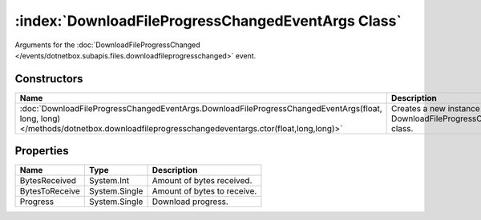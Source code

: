 :index:`DownloadFileProgressChangedEventArgs Class`
===================================================

Arguments for the :doc:`DownloadFileProgressChanged </events/dotnetbox.subapis.files.downloadfileprogresschanged>`  event.

Constructors
------------

=================================================================================================================================================================================== =========================================================================
Name                                                                                                                                                                                Description                                                               
=================================================================================================================================================================================== =========================================================================
:doc:`DownloadFileProgressChangedEventArgs.DownloadFileProgressChangedEventArgs(float, long, long) </methods/dotnetbox.downloadfileprogresschangedeventargs.ctor(float,long,long)>` Creates a new instance of the DownloadFileProgressChangedEventArgs class. 
=================================================================================================================================================================================== =========================================================================

Properties
----------

============== ============= ===========================
Name           Type          Description                 
============== ============= ===========================
BytesReceived  System.Int    Amount of bytes received.   
BytesToReceive System.Single Amount of bytes to receive. 
Progress       System.Single Download progress.          
============== ============= ===========================

